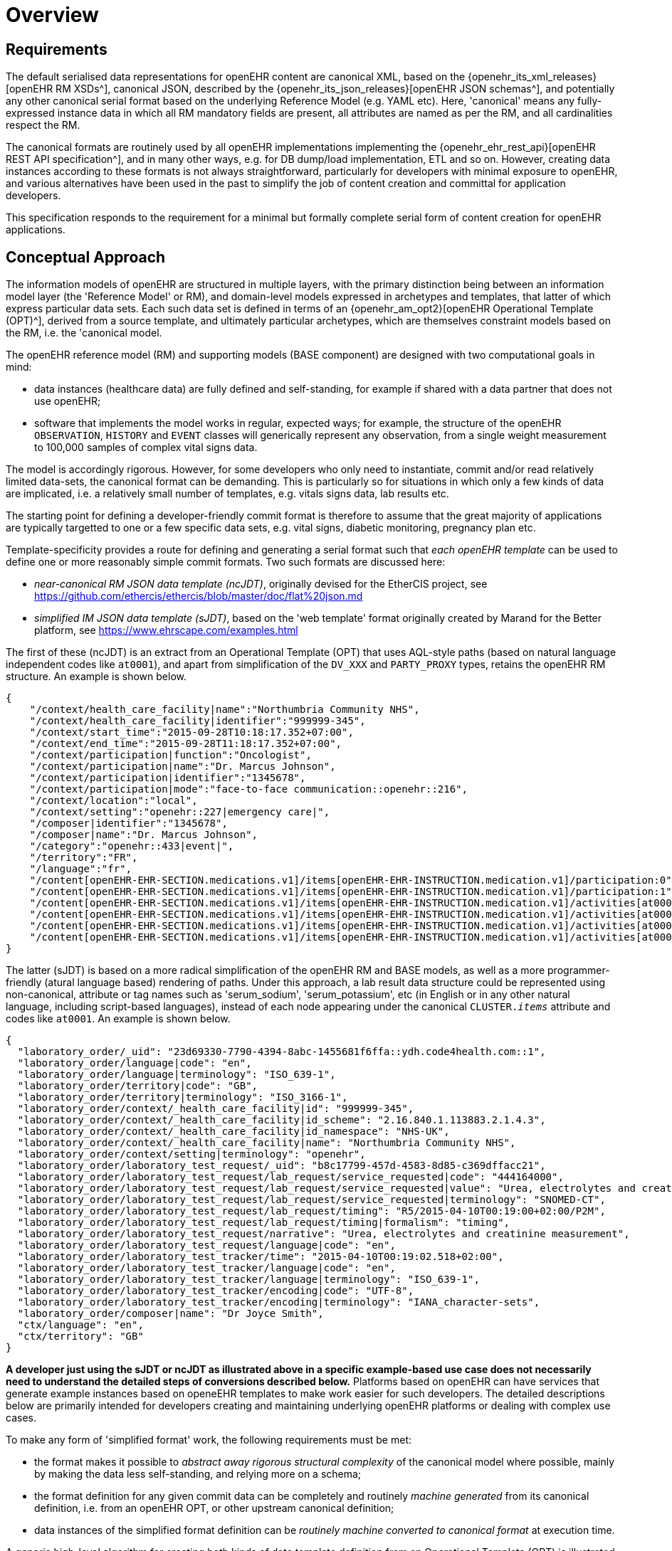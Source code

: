 = Overview

== Requirements

The default serialised data representations for openEHR content are canonical XML, based on the {openehr_its_xml_releases}[openEHR RM XSDs^], canonical JSON, described by the {openehr_its_json_releases}[openEHR JSON schemas^], and potentially any other canonical serial format based on the underlying Reference Model (e.g. YAML etc). Here, 'canonical' means any fully-expressed instance data in which all RM mandatory fields are present, all attributes are named as per the RM, and all cardinalities respect the RM.

The canonical formats are routinely used by all openEHR implementations implementing the {openehr_ehr_rest_api}[openEHR REST API specification^], and in many other ways, e.g. for DB dump/load implementation, ETL and so on. However, creating data instances according to these formats is not always straightforward, particularly for developers with minimal exposure to openEHR, and various alternatives have been used in the past to simplify the job of content creation and committal for application developers.

This specification responds to the requirement for a minimal but formally complete serial form of content creation for openEHR applications.

== Conceptual Approach

The information models of openEHR are structured in multiple layers, with the primary distinction being between an information model layer (the 'Reference Model' or RM), and domain-level models expressed in archetypes and templates, that latter of which express particular data sets. Each such data set is defined in terms of an {openehr_am_opt2}[openEHR Operational Template (OPT)^], derived from a source template, and ultimately particular archetypes, which are themselves constraint models based on the RM, i.e. the 'canonical model.

The openEHR reference model (RM) and supporting models (BASE component) are designed with two computational goals in mind:

* data instances (healthcare data) are fully defined and self-standing, for example if shared with a data partner that does not use openEHR;
* software that implements the model works in regular, expected ways; for example, the structure of the openEHR `OBSERVATION`, `HISTORY` and `EVENT` classes will generically represent any observation, from a single weight measurement to 100,000 samples of complex vital signs data.

The model is accordingly rigorous. However, for some developers who only need to instantiate, commit and/or read relatively limited data-sets, the canonical format can be demanding. This is particularly so for situations in which only a few kinds of data are implicated, i.e. a relatively small number of templates, e.g. vitals signs data, lab results etc.

The starting point for defining a developer-friendly commit format is therefore to assume that the great majority of applications are typically targetted to one or a few specific data sets, e.g. vital signs, diabetic monitoring, pregnancy plan etc. 

Template-specificity provides a route for defining and generating a serial format such that _each openEHR template_ can be used to define one or more reasonably simple commit formats. Two such formats are discussed here:

* _near-canonical RM JSON data template (ncJDT)_, originally devised for the EtherCIS project, see https://github.com/ethercis/ethercis/blob/master/doc/flat%20json.md
* _simplified IM JSON data template (sJDT)_, based on the 'web template' format originally created by Marand for the Better platform, see https://www.ehrscape.com/examples.html

The first of these (ncJDT) is an extract from an Operational Template (OPT) that uses AQL-style paths (based on natural language independent codes like `at0001`), and apart from simplification of the `DV_XXX` and `PARTY_PROXY` types, retains the openEHR RM structure. An example is shown below.

[source, json]
--------
{
    "/context/health_care_facility|name":"Northumbria Community NHS",
    "/context/health_care_facility|identifier":"999999-345",
    "/context/start_time":"2015-09-28T10:18:17.352+07:00",
    "/context/end_time":"2015-09-28T11:18:17.352+07:00",
    "/context/participation|function":"Oncologist",
    "/context/participation|name":"Dr. Marcus Johnson",
    "/context/participation|identifier":"1345678",
    "/context/participation|mode":"face-to-face communication::openehr::216",
    "/context/location":"local",
    "/context/setting":"openehr::227|emergency care|",
    "/composer|identifier":"1345678",
    "/composer|name":"Dr. Marcus Johnson",
    "/category":"openehr::433|event|",
    "/territory":"FR",
    "/language":"fr",
    "/content[openEHR-EHR-SECTION.medications.v1]/items[openEHR-EHR-INSTRUCTION.medication.v1]/participation:0":"Nurse|1345678::Jessica|face-to-face communication::openehr::216",
    "/content[openEHR-EHR-SECTION.medications.v1]/items[openEHR-EHR-INSTRUCTION.medication.v1]/participation:1":"Assistant|1345678::2.16.840.1.113883.2.1.4.3::NHS-UK::ANY::D. Mabuse|face-to-face communication::openehr::216",
    "/content[openEHR-EHR-SECTION.medications.v1]/items[openEHR-EHR-INSTRUCTION.medication.v1]/activities[at0001]/timing":"before sleep",
    "/content[openEHR-EHR-SECTION.medications.v1]/items[openEHR-EHR-INSTRUCTION.medication.v1]/activities[at0001]/description[openEHR-EHR-ITEM_TREE.medication_mod.v1]/items[at0001]":"aspirin",
    "/content[openEHR-EHR-SECTION.medications.v1]/items[openEHR-EHR-INSTRUCTION.medication.v1]/activities[at0002]/timing":"lunch",
    "/content[openEHR-EHR-SECTION.medications.v1]/items[openEHR-EHR-INSTRUCTION.medication.v1]/activities[at0002]/description[openEHR-EHR-ITEM_TREE.medication_mod.v1]/items[at0001]":"Atorvastatin"
}
--------

The latter (sJDT) is based on a more radical simplification of the openEHR RM and BASE models, as well as a more programmer-friendly (atural language based) rendering of paths. Under this approach, a lab result data structure could be represented using non-canonical, attribute or tag names such as 'serum_sodium', 'serum_potassium', etc (in English or in any other natural language, including script-based languages), instead of each node appearing under the canonical `CLUSTER._items_` attribute and codes like `at0001`. An example is shown below.

[source, json]
--------
{
  "laboratory_order/_uid": "23d69330-7790-4394-8abc-1455681f6ffa::ydh.code4health.com::1",
  "laboratory_order/language|code": "en",
  "laboratory_order/language|terminology": "ISO_639-1",
  "laboratory_order/territory|code": "GB",
  "laboratory_order/territory|terminology": "ISO_3166-1",
  "laboratory_order/context/_health_care_facility|id": "999999-345",
  "laboratory_order/context/_health_care_facility|id_scheme": "2.16.840.1.113883.2.1.4.3",
  "laboratory_order/context/_health_care_facility|id_namespace": "NHS-UK",
  "laboratory_order/context/_health_care_facility|name": "Northumbria Community NHS",
  "laboratory_order/context/setting|terminology": "openehr",
  "laboratory_order/laboratory_test_request/_uid": "b8c17799-457d-4583-8d85-c369dffacc21",
  "laboratory_order/laboratory_test_request/lab_request/service_requested|code": "444164000",
  "laboratory_order/laboratory_test_request/lab_request/service_requested|value": "Urea, electrolytes and creatinine measurement",
  "laboratory_order/laboratory_test_request/lab_request/service_requested|terminology": "SNOMED-CT",
  "laboratory_order/laboratory_test_request/lab_request/timing": "R5/2015-04-10T00:19:00+02:00/P2M",
  "laboratory_order/laboratory_test_request/lab_request/timing|formalism": "timing",
  "laboratory_order/laboratory_test_request/narrative": "Urea, electrolytes and creatinine measurement",
  "laboratory_order/laboratory_test_request/language|code": "en",
  "laboratory_order/laboratory_test_tracker/time": "2015-04-10T00:19:02.518+02:00",
  "laboratory_order/laboratory_test_tracker/language|code": "en",
  "laboratory_order/laboratory_test_tracker/language|terminology": "ISO_639-1",
  "laboratory_order/laboratory_test_tracker/encoding|code": "UTF-8",
  "laboratory_order/laboratory_test_tracker/encoding|terminology": "IANA_character-sets",
  "laboratory_order/composer|name": "Dr Joyce Smith",
  "ctx/language": "en",
  "ctx/territory": "GB"
}
--------

*A developer just using the sJDT or ncJDT as illustrated above in a specific example-based use case does not necessarily need to understand the detailed steps of conversions described below.* Platforms based on openEHR can have services that generate example instances based on openeEHR templates to make work easier for such developers. The detailed descriptions below are primarily intended for developers creating and maintaining underlying openEHR platforms or dealing with complex use cases.

To make any form of 'simplified format' work, the following requirements must be met:

* the format makes it possible to _abstract away rigorous structural complexity_ of the canonical model where possible, mainly by making the data less self-standing, and relying more on a schema;
* the format definition for any given commit data can be completely and routinely _machine generated_ from its canonical definition, i.e. from an openEHR OPT, or other upstream canonical definition;
* data instances of the simplified format definition can be _routinely machine converted to canonical format_ at execution time.

A generic high-level algorithm for creating both kinds of data template definition from an Operational Template (OPT) is illustrated below.

[.text-center]
.Scheme for generation of JSON Template definitions
image::{diagrams_uri}/simplified_template_definition.svg[id=simplified_template_definition, align="center"]

In the above, both the near-canonical data and simplified data template definitions are created via a series of transformations starting with an OPT, followed by RM flattening, and then two stages of JSON format generation. The more heavily simplified form is created via an extra step, in which an original OPT is converted by the `sOPT transformer` to a _simplified OPT (sOPT)_, which is a regular-structured OPT, but whose underlying reference model is a _Simplified Information Model (SIM)_, based on the canonical Reference Model (RM) and related openEHR Information Models (Base, etc).

TODO: in fact, even the near-canonical data template has to be generated via a minimal sOPT step.

The SIM is approximately a _logical sub-set_ of classes relevant to the definition of EHR commitable content, with each class being a potentially simplified form of one or more classes in the RM. The simplifications may consist of:

* merging of Composition relationships (de-normalisation), which has the effect of reducing data path depth; i.e. in some cases, 2 RM classes are replaced by a single SIM class, which is relatively easy in the case of `0..1` and `1..1` relationships;
* stringification of specific attributes, i.e. replacement of (usually low-level) types with `String`, so that the attribute may contain a string form of a complex object.

These rules are formalised in the model-to-model Transformation rules shown above. Using the SIM and the rules, a Simplified OPT (sOPT) can be generated from any Operational Template (OPT), and from there, various concrete form JSON Data Templates (JDTs) may be generated, including regular JSON and 'flat form' JSON. Regular JSON is the usual sparse hierarchical structure where hierarchy follows data model. Flat form JSON is legal JSON, extracted from regular JSON by converting it to the logical model of the tuple `[path, leaf_data_item:Any]`, i.e. a logical 2-column table of path/value. In the generation of the regular JSON, paths can expressed in `AQL` (standard openEHR) format, or be converted to simplified format according to a small algorithm. The option to do this is shown in the JDT formatter in the diagram above.

Instances of both JSON regular and flat JDT formats can be created by developers to represent openEHR data to be committed to a system. These will be converted to canonical RM format (also obeying their original OPTs) by the sJDT -> RM converter on the server side at data commit time, as shown in the following diagram.

[.text-center]
.Scheme for conversion of Simplified Template instance to canonical form
image::{diagrams_uri}/simplified_template_data_conversion.svg[id=simplified_template_conversion, align="center"]

Following this scheme, this specification describes the Simplified Reference Model (SIM), Simplified OPT Transformer (sOPT Transformer), and the downstream JSON concrete formats and the ST -> canonical instance converter.
